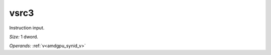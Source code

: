 ..
    **************************************************
    *                                                *
    *   Automatically generated file, do not edit!   *
    *                                                *
    **************************************************

.. _amdgpu_synid_gfx12_vsrc3:

vsrc3
=====

Instruction input.

*Size:* 1 dword.

*Operands:* :ref:`v<amdgpu_synid_v>`
